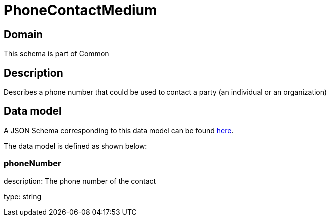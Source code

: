 = PhoneContactMedium

[#domain]
== Domain

This schema is part of Common

[#description]
== Description
Describes a phone number that could be used to contact a party (an individual or an organization)


[#data_model]
== Data model

A JSON Schema corresponding to this data model can be found https://tmforum.org[here].

The data model is defined as shown below:


=== phoneNumber
description: The phone number of the contact

type: string

